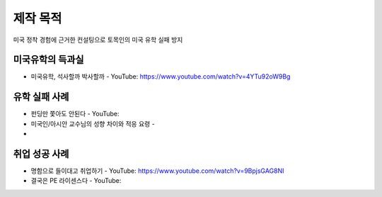 제작 목적
=======

미국 정착 경험에 근거한 컨설팅으로 토목인의 미국 유학 실패 방지


미국유학의 득과실
-------------------------

- 미국유학, 석사할까 박사할까 - YouTube: https://www.youtube.com/watch?v=4YTu92oW9Bg

유학 실패 사례
----------------------

- 펀딩만 쫓아도 안된다 - YouTube:
- 미국인/아시안 교수님의 성향 차이와 적응 요령 - 
-

취업 성공 사례 
----------------------

- 명함으로 들이대고 취업하기 - YouTube: https://www.youtube.com/watch?v=9BpjsGAG8NI
- 결국은 PE 라이센스다 - YouTube:
